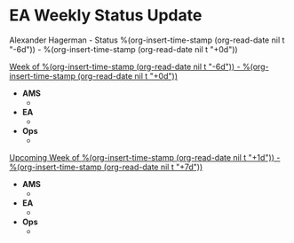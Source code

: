 * EA Weekly Status Update
Alexander Hagerman - Status %(org-insert-time-stamp (org-read-date nil t "-6d")) - %(org-insert-time-stamp (org-read-date nil t "+0d"))

_Week of %(org-insert-time-stamp (org-read-date nil t "-6d")) - %(org-insert-time-stamp (org-read-date nil t "+0d"))_
- *AMS*
    - 
- *EA*
    -
- *Ops*
    -

_Upcoming Week of %(org-insert-time-stamp (org-read-date nil t "+1d")) - %(org-insert-time-stamp (org-read-date nil t "+7d"))_
- *AMS*
    - 
- *EA*
    -
- *Ops*
    -

